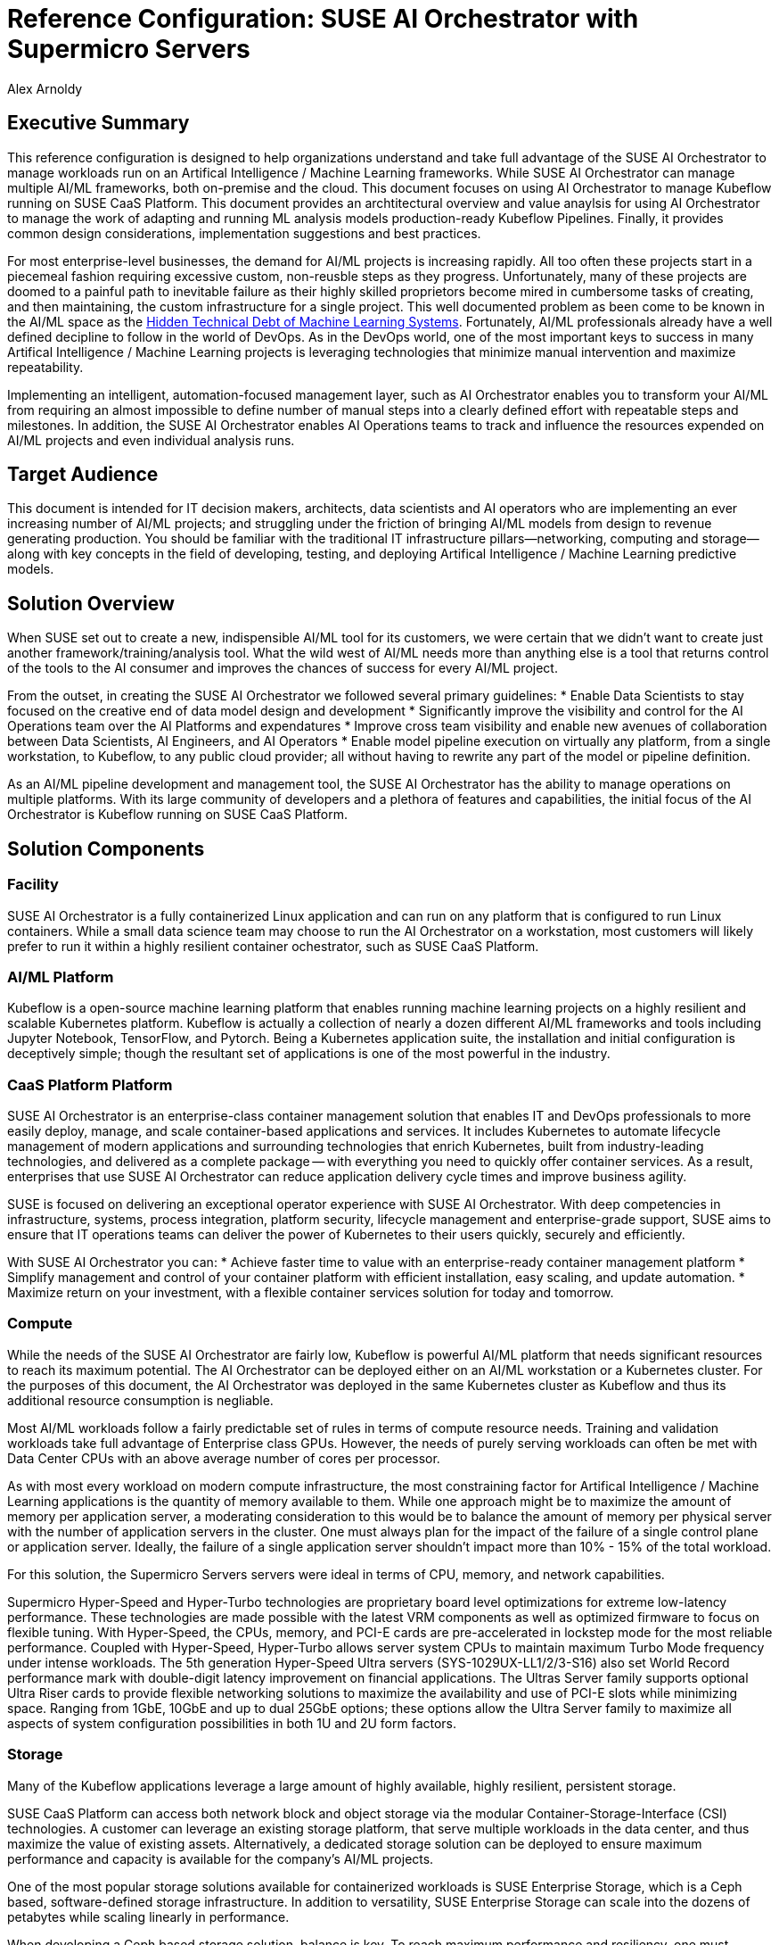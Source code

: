 :Author: Alex Arnoldy
:AuthorEMail: Alex.Arnoldy@SUSE.com

:CompanyName: SUSE
:ProductName: AI Orchestrator
:ProductNameCaaSP: CaaS Platform
:ProductNameSES: Enterprise Storage

:IHVPartner: Supermicro
:IHVNetwork: NotApplicable
:IHVPlatform: Servers
:IHVSESPlatform: Storage Server
:IHVPlatformComposer: NotApplicable
:IHVPlatformComposerTech: NotApplicable
:IHVPlatformImager: NotApplicable
:IHVPlatformModel: Compute
:IHVSESPlatformModel: Storage
:IHVPlatformBMC: ILOM/BMC
:IHVNetworkModel: Switch
:IHVNetworkSpeed: 25GbE

:MarketCategory: Artifical Intelligence / Machine Learning
:MarketCategoryAbbreviation: AI/ML
:imagesdir: ../images

= Reference Configuration: {CompanyName} {ProductName} with {IHVPartner} {IHVPlatform}
{Author}, {CompanyName} < {AuthorEMail} >

== Executive Summary
This reference configuration is designed to help organizations understand and take full advantage of the SUSE {ProductName} to manage workloads run on an {MarketCategory} frameworks. While SUSE {productname} can manage multiple {marketcategoryabbreviation} frameworks, both on-premise and the cloud. This document focuses on using {productname} to manage Kubeflow running on SUSE {productnamecaasp}. This document provides an archtitectural overview and value anaylsis for using {productname} to manage the work of adapting and running ML analysis models production-ready Kubeflow Pipelines. Finally, it provides common design considerations, implementation suggestions and best practices.

For most enterprise-level businesses, the demand for {marketcategoryabbreviation} projects is increasing rapidly. All too often these projects start in a piecemeal fashion requiring excessive custom, non-reusble steps as they progress. Unfortunately, many of these projects are doomed to a painful path to inevitable failure as their highly skilled proprietors become mired in cumbersome tasks of creating, and then maintaining, the custom infrastructure for a single project. This well documented problem as been come to be known in the {marketcategoryabbreviation} space as the https://papers.nips.cc/paper/5656-hidden-technical-debt-in-machine-learning-systems.pdf[Hidden Technical Debt of Machine Learning Systems]. Fortunately, {marketcategoryabbreviation} professionals already have a well defined decipline to follow in the world of DevOps. As in the DevOps world, one of the most important keys to success in many {marketcategory} projects is leveraging technologies that minimize manual intervention and maximize repeatability.

Implementing an intelligent, automation-focused management layer, such as {productname} enables you to transform your {marketcategoryabbreviation} from requiring an almost impossible to define number of manual steps into a clearly defined effort with repeatable steps and milestones. In addition, the SUSE {productname} enables AI Operations teams to track and influence the resources expended on {marketcategoryabbreviation} projects and even individual analysis runs. 

== Target Audience
This document is intended for IT decision makers, architects, data scientists and AI operators who are implementing an ever increasing number of {marketcategoryabbreviation} projects; and struggling under the friction of bringing {marketcategoryabbreviation} models from design to revenue generating production.  You should be familiar with the traditional IT infrastructure pillars—networking, computing and storage—along with key concepts in the field of developing, testing, and deploying {marketcategory} predictive models.

== Solution Overview
When SUSE set out to create a new, indispensible {marketcategoryabbreviation} tool for its customers, we were certain that we didn't want to create just another framework/training/analysis tool. What the wild west of {marketcategoryabbreviation} needs more than anything else is a tool that returns control of the tools to the AI consumer and improves the chances of success for every AI/ML project.

From the outset, in creating the SUSE {productname} we followed several primary guidelines: 
* Enable Data Scientists to stay focused on the creative end of data model design and development
* Significantly improve the visibility and control for the AI Operations team over the AI Platforms and expendatures
* Improve cross team visibility and enable new avenues of collaboration between Data Scientists, AI Engineers, and AI Operators
* Enable model pipeline execution on virtually any platform, from a single workstation, to Kubeflow, to any public cloud provider; all without having to rewrite any part of the model or pipeline definition.


As an {marketcategoryabbreviation} pipeline development and management tool, the SUSE {productname} has the ability to manage operations on multiple platforms. With its large community of developers and a plethora of features and capabilities, the initial focus of the {productname} is Kubeflow running on SUSE {productnamecaasp}. 


== Solution Components

=== Facility
SUSE {productname} is a fully containerized Linux application and can run on any platform that is configured to run Linux containers. While a small data science team may choose to run the {productname} on a workstation, most customers will likely prefer to run it within a highly resilient container ochestrator, such as SUSE {productnamecaasp}.

=== {marketcategoryabbreviation} Platform
Kubeflow is a open-source machine learning platform that enables running machine learning projects on a highly resilient and scalable Kubernetes platform. Kubeflow is actually a collection of nearly a dozen different {marketcategoryabbreviation} frameworks and tools including Jupyter Notebook, TensorFlow, and Pytorch. Being a Kubernetes application suite, the installation and initial configuration is deceptively simple; though the resultant set of applications is one of the most powerful in the industry.

=== {productnamecaasp} Platform
{CompanyName} {ProductName} is an enterprise-class container management solution that enables IT and DevOps professionals to more easily deploy, manage, and scale container-based applications and services. It includes Kubernetes to automate lifecycle management of modern applications and surrounding technologies that enrich Kubernetes, built from industry-leading technologies, and delivered as a complete package — with everything you need to quickly offer container services. As a result, enterprises that use {CompanyName} {ProductName} can reduce application delivery cycle times and improve business agility.

{CompanyName} is focused on delivering an exceptional operator experience with {CompanyName} {ProductName}. With deep competencies in infrastructure, systems, process integration, platform security, lifecycle management and enterprise-grade support, {CompanyName} aims to ensure that IT operations teams can deliver the power of Kubernetes to their users quickly, securely and efficiently.

With {CompanyName} {ProductName} you can:
* Achieve faster time to value with an enterprise-ready container management platform
* Simplify management and control of your container platform with efficient installation, easy scaling, and update automation. 
* Maximize return on your investment, with a flexible container services solution for today and tomorrow.

=== Compute
While the needs of the SUSE {productname} are fairly low, Kubeflow is powerful {marketcategoryabbreviation} platform that needs significant resources to reach its maximum potential. The {productname} can be deployed either on an {marketcategoryabbreviation} workstation or a Kubernetes cluster. For the purposes of this document, the {productname} was deployed in the same Kubernetes cluster as Kubeflow and thus its additional resource consumption is negliable.

Most {marketcategoryabbreviation} workloads follow a fairly predictable set of rules in terms of compute resource needs. Training and validation workloads take full advantage of Enterprise class GPUs. However, the needs of purely serving workloads can often be met with Data Center CPUs with an above average number of cores per processor. 

As with most every workload on modern compute infrastructure, the most constraining factor for {marketcategory} applications is the quantity of memory available to them. While one approach might be to maximize the amount of memory per application server, a moderating consideration to this would be to balance the amount of memory per physical server with the number of application servers in the cluster. One must always plan for the impact of the failure of a single control plane or application server. Ideally, the failure of a single application server shouldn't impact more than 10% - 15% of the total workload.

For this solution, the {ihvpartner} {ihvplatform} servers were ideal in terms of CPU, memory, and network capabilities. 

Supermicro Hyper-Speed and Hyper-Turbo technologies are proprietary board level optimizations for extreme low-latency performance. These technologies are made possible with the latest VRM components as well as optimized firmware to focus on flexible tuning. With Hyper-Speed, the CPUs, memory, and PCI-E cards are pre-accelerated in lockstep mode for the most reliable performance. Coupled with Hyper-Speed, Hyper-Turbo allows server system CPUs to maintain maximum Turbo Mode frequency under intense workloads. The 5th generation Hyper-Speed Ultra servers (SYS-1029UX-LL1/2/3-S16) also set World Record performance mark with double-digit latency improvement on financial applications.
The Ultras Server family supports optional Ultra Riser cards to provide flexible networking solutions to maximize the availability and use of PCI-E slots while minimizing space. Ranging from 1GbE, 10GbE and up to dual 25GbE options; these options allow the Ultra Server family to maximize all aspects of system configuration possibilities in both 1U and 2U form factors.


=== Storage
Many of the Kubeflow applications leverage a large amount of highly available, highly resilient, persistent storage.

SUSE {productnamecaasp} can access both network block and object storage via the modular Container-Storage-Interface (CSI) technologies. A customer can leverage an existing storage platform, that serve multiple workloads in the data center, and thus maximize the value of existing assets. Alternatively, a dedicated storage solution can be deployed to ensure maximum performance and capacity is available for the company's {marketcategoryabbreviation} projects.

One of the most popular storage solutions available for containerized workloads is SUSE {productnameses}, which is a Ceph based, software-defined storage infrastructure. In addition to versatility, SUSE {productnameses} can scale into the dozens of petabytes while scaling linearly in performance.

When developing a Ceph based storage solution, balance is key. To reach maximum performance and resiliency, one must balancing the CPUs, memory, and network capacity with that of the storage drives (as well as SSD/NVMe accelerators) per node. As well, the capacity of each node should be in balance with the number number of nodes in the cluster. Just as with the Kubernetes worker nodes, the impact of a single node failure must not severely impact the performance or availability of the entire cluster.

While there are a myriad of options available, we found that the {ihvpartner} {ihvsesplatform} {ihvsesplatformmodel} servers were outstanding for this role.

The all-flash NVMe SuperServer and SuperStorage systems deliver a massive improvement in storage performance over systems based on traditional hard disk drives (HDD) and solid state drives (SSD) using legacy storage interfaces including SAS3 and SATA3. The new servers are also more power efficient than the traditional systems and have hot-plug capability for improved serviceability and availability. 
By utilizing top-access to hot-swappable storage bays the Top-Loading storage family offers the maximum number of 3.5” drives providing the largest capacity of storage in a compact 4U form factor. The Simply Double storage family provides twice the number of Hot-Swappable drives in a 2U form factor by utilizing a patented Riser Bay which tilts upwards for easy access directly behind the front-accessible bays.
SuperStorage systems have fully redundant, fault-tolerant architectures with hot-swappable drive bays, power supplies and cooling fans. The active-active capable Super SBB (Storage Bridge Bay) is optimized for mission critical applications.


NOTE: Such integrations, with solutions like {CompanyName} {ProductNameSES}, are detailed in other reference documents.

=== Network

While the network for this solution does not need to be complex; there are a few, critical features to consider when designing it.

A network load balancer is required for high availability of the {productnamecaasp} master nodes. An additional load balancer should be provided for the application workload running on the {productnamecaasp} cluster. These can be hardware or software based, but are outside the scope of this document.

As both SUSE {productnamecaasp} and {productnameses} are scale out solutions, network resiliency is a base expectation. Any single point of failure in the network design could lead to performance penalties up to in including significant data loss.

VLAN isolation should be used to separate, at a minimum, compute traffic from backend storage traffic. Further isolation would provide a minimum level of security isolation while maximizing network switch performance. Additional VLANs could be used to segregate external traffic reaching the load balancer(s), {productnamecaasp} traffic, and {productnameses} Storage-Backend.

It is often said that the chain is only as strong as its weakest link. That is certainly true if the weakest link is the network. It makes no sense connecting highly powerful servers with unreliable or underperforming network hardware. For this reason we were pleased to be able to leverage the speed and reliability of the {ihvpartner} {ihvnetworkmodel} {ihvnetworkspeed} switches.

Open Networking refers to the disaggregation of switching hardware and software. It typically consists of (1) a bare metal switch, also known as white box or brite box, (2) a Linux kernel-based operating system, and (3) the support of standard tools for automation and other management functions. The resulting data center networks can scale more effortlessly, innovate at a faster pace, and cost significantly less to build and operate.

The support of a true Linux operating system enables the same deployment model used by servers and allows the switches to be managed by the same automation tools that are typically reserved for servers. Network administrators who adopt Open Networking will find familiar switching and routing functions in a Linux kernel, and may leverage their existing frameworks and tools for seamless integration with VMware vSphere, OpenStack, and other applications, allowing the infrastructure to adapt and evolve at a faster pace.

High availability has become a must for today’s datacenter leaf and spine connectivity network architectures. Supermicro meets this challenge with hardware features like redundant, hot-swappable power supplies, data-center friendly reverse airflow options, and proven hardware design. Software features like MLAG can further optimize network performance. All Supermicro Ethernet switches support Industry Standard MLAG to achieve active-active load sharing with high availability.


== Solution Details
This document focuses on the advanages of an {marketcategoryabbreviation} solution stack centered around the {CompanyName} {ProductName}.

The Data Scientist is the most important element in any Artificial Intelligence inititive. The more time she can spend creating, analyzing, and refining her data models more chances of success the project will have. Unfortunately, the reality is that there are several other elements of the project that will siphone off her time. 

Often, Data Scientists prefer to build, and initally test, their models on their own local workstation. This gives them full control of the AI platform and tends to work well for the initial process of model development. However, to move the model into the next phases of development, the work needs to continue with more computing power and much larger data sets. In addition, many data valiation/preprocessing and model training/tuning steps must be taken as the model (and even multiple variations of the model) continue through development. 

Unfortunately, far too often a data science team will run many of these steps manually, or with custom scripts and one-off  "glue-code" tools. In the end, they will spend more time cultivating a custom ecosphere for a single project than developing the model. While most every data scientist understands the benefit of leveraging AI pipeline orchestrators such as Apache Airflow and Kubeflow, it also represents even more work to learn the needed SDKs and code the meta language to convert all of the data processing and model valdation/tuning steps into a pipeline. This is where the SUSE {productname} fulfills its promise of keeping data scientists focused on creative endeavors. By analyzing the ML model, the SUSE {productname} can determine the flow of tasks required to develop a funcioning pipeline for the model development. During this analysis, the {productname} will develop and display a directed acyclic graph the tasks and even show the progress of an analytic run of the model through the graph.

The SUSE {productname} wasn't just created to help data scientists, but rather to empower the entire Enterprise {marketcategoryabbreviation} business unit. This occurs almost organically when the different {marketcategoryabbreviation} teams gain new visibility into the needs of their counterparts. The data science teams will be able to see the capabilities of the {marketcategoryabbreviation} platforms and work directly with the AI operations teams to match the operational costs and capabilities of a platform with the needs of the training/tuning run need at the moment. The AI operations team will also be able to advance the model runs many times faster with the additional visibility they gain into the full pipeline execution. They will be able to feed back errors and exceptions the occur, in real time, to the data science team. Since the {productname} leverages any Git compatible repository for versioning control, the data scientist can quickly fix errors and commit a new version, which can automatically trigger a repeat of the same run, based on the updated model.

Since the SUSE {productname} pipeline definiations are platform agnostic, the exact same run can be moved to another platform if the teams decide that the current platform doesn't meet their needs in terms of capabilities or cost. 

== Conclusion
The {marketcategory} market is growing at a break-neck pace. Most {marketcategoryabbreviation} teams aren't looking for another analytics platform, workspace or training tool. What these teams need is a tool that empowers them to focus on the work they do best and colaborate in ways they may not have even imagined possible. Data scientists don't want to invest their time in creating "glue-code" for every project. They would rather rely on automated, standardized procedures that allow them to easily advance their projects from design to production; then allow them to quickly move on to the next project. AI operations teams don't want to be stuck between demands for the highest performing platforms and spiraling operations costs. They'd rather colaborate with the data science team to give them to most appropriate, and cost effective, platform for the needs and priorities of the project. SUSE {productname} opens so many opportunities for invovative, fast moving {marketcategoryabbreviation} to stay focused on their specialties, while cutting weeks and months off of their projects. Obviously, having standardized tools that work across the enterprise makes teams more effective, satisfied, and ensures new data scientists and AI operators will become productive much faster.


== Resources and additional links

image::Supermicro-SUSEAIOrchestratorHighLevelBoM-1-1.pdf

image::Supermicro-SUSEAIOrchestratorHighLevelBoM-2.pdf


////
.Supermicro BOM for CaaS Platform
|===
|Role |System/Component |Part Number |QTY/node |Part Description
|Network
|Mgmt Switches

Data Switches 
|SSE-G3648BR

SSE-C3632SR
|2

2
|IPMI and nodes management  https://www.supermicro.com/en/products/accessories/Networking/SSE-X3648S.php

Dedicated Data Communication https://www.supermicro.com/en/products/accessories/Networking/SSE-C3632S.php
|Compute
|Admin, LB, master
|AS-1114S-WTRT 
|2
|SUSE CaaS 4.5 Kubernetes Admin
////

